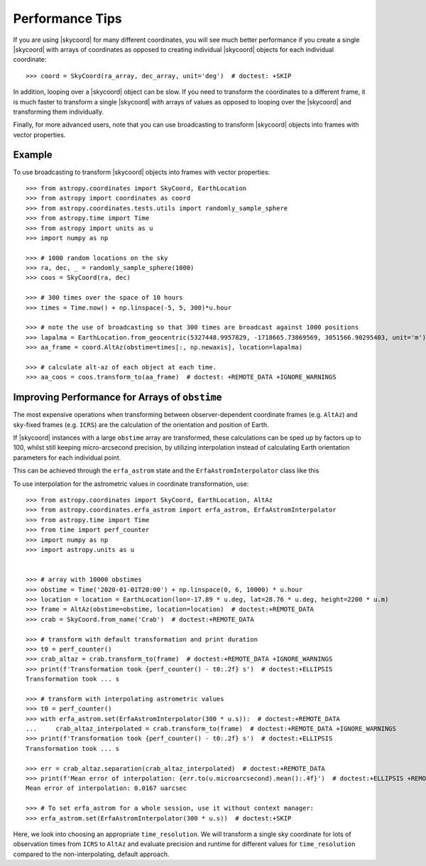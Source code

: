 .. note that if this is changed from the default approach of using an *include*
   (in index.rst) to a separate performance page, the header needs to be changed
   from === to ***, the filename extension needs to be changed from .inc.rst to
   .rst, and a link needs to be added in the subpackage toctree

.. _astropy-coordinates-performance:

Performance Tips
================

If you are using |skycoord| for many different coordinates, you will see much
better performance if you create a single |skycoord| with arrays of coordinates
as opposed to creating individual |skycoord| objects for each individual
coordinate::

    >>> coord = SkyCoord(ra_array, dec_array, unit='deg')  # doctest: +SKIP

In addition, looping over a |skycoord| object can be slow. If you need to
transform the coordinates to a different frame, it is much faster to transform a
single |skycoord| with arrays of values as opposed to looping over the
|skycoord| and transforming them individually.

Finally, for more advanced users, note that you can use broadcasting to
transform |skycoord| objects into frames with vector properties.

Example
-------

..
  EXAMPLE START
  Performance Tips for Transforming SkyCoord Objects

To use broadcasting to transform |skycoord| objects into frames with vector
properties::

    >>> from astropy.coordinates import SkyCoord, EarthLocation
    >>> from astropy import coordinates as coord
    >>> from astropy.coordinates.tests.utils import randomly_sample_sphere
    >>> from astropy.time import Time
    >>> from astropy import units as u
    >>> import numpy as np

    >>> # 1000 random locations on the sky
    >>> ra, dec, _ = randomly_sample_sphere(1000)
    >>> coos = SkyCoord(ra, dec)

    >>> # 300 times over the space of 10 hours
    >>> times = Time.now() + np.linspace(-5, 5, 300)*u.hour

    >>> # note the use of broadcasting so that 300 times are broadcast against 1000 positions
    >>> lapalma = EarthLocation.from_geocentric(5327448.9957829, -1718665.73869569, 3051566.90295403, unit='m')
    >>> aa_frame = coord.AltAz(obstime=times[:, np.newaxis], location=lapalma)

    >>> # calculate alt-az of each object at each time.
    >>> aa_coos = coos.transform_to(aa_frame)  # doctest: +REMOTE_DATA +IGNORE_WARNINGS

..
  EXAMPLE END


Improving Performance for Arrays of ``obstime``
-----------------------------------------------

The most expensive operations when transforming between observer-dependent coordinate
frames (e.g. ``AltAz``) and sky-fixed frames (e.g. ``ICRS``) are the calculation
of the orientation and position of Earth.

If |skycoord| instances with a large ``obstime`` array are transformed,
these calculations can be sped up by factors up to 100, whilst still keeping micro-arcsecond precision,
by utilizing interpolation instead of calculating Earth orientation parameters for each individual point.

This can be achieved through the ``erfa_astrom`` state and the ``ErfaAstromInterpolator``
class like this

..
  EXAMPLE START
  Improving performance for obstime arrays

To use interpolation for the astrometric values in coordinate transformation, use::

   >>> from astropy.coordinates import SkyCoord, EarthLocation, AltAz
   >>> from astropy.coordinates.erfa_astrom import erfa_astrom, ErfaAstromInterpolator
   >>> from astropy.time import Time
   >>> from time import perf_counter
   >>> import numpy as np
   >>> import astropy.units as u


   >>> # array with 10000 obstimes
   >>> obstime = Time('2020-01-01T20:00') + np.linspace(0, 6, 10000) * u.hour
   >>> location = location = EarthLocation(lon=-17.89 * u.deg, lat=28.76 * u.deg, height=2200 * u.m)
   >>> frame = AltAz(obstime=obstime, location=location)  # doctest:+REMOTE_DATA
   >>> crab = SkyCoord.from_name('Crab')  # doctest:+REMOTE_DATA

   >>> # transform with default transformation and print duration
   >>> t0 = perf_counter()
   >>> crab_altaz = crab.transform_to(frame)  # doctest:+REMOTE_DATA +IGNORE_WARNINGS
   >>> print(f'Transformation took {perf_counter() - t0:.2f} s')  # doctest:+ELLIPSIS
   Transformation took ... s

   >>> # transform with interpolating astrometric values
   >>> t0 = perf_counter()
   >>> with erfa_astrom.set(ErfaAstromInterpolator(300 * u.s)):  # doctest:+REMOTE_DATA
   ...     crab_altaz_interpolated = crab.transform_to(frame)  # doctest:+REMOTE_DATA +IGNORE_WARNINGS
   >>> print(f'Transformation took {perf_counter() - t0:.2f} s')  # doctest:+ELLIPSIS
   Transformation took ... s

   >>> err = crab_altaz.separation(crab_altaz_interpolated)  # doctest:+REMOTE_DATA
   >>> print(f'Mean error of interpolation: {err.to(u.microarcsecond).mean():.4f}')  # doctest:+ELLIPSIS +REMOTE_DATA
   Mean error of interpolation: 0.0167 uarcsec

   >>> # To set erfa_astrom for a whole session, use it without context manager:
   >>> erfa_astrom.set(ErfaAstromInterpolator(300 * u.s))  # doctest:+SKIP

..
  EXAMPLE END


Here, we look into choosing an appropriate ``time_resolution``. 
We will transform a single sky coordinate for lots of observation times from
``ICRS`` to ``AltAz`` and evaluate precision and runtime for different values
for ``time_resolution`` compared to the non-interpolating, default approach.

.. plot::
   :include-source:
   :context: reset

    from time import perf_counter

    import numpy as np
    import matplotlib.pyplot as plt

    from astropy.coordinates.erfa_astrom import erfa_astrom, ErfaAstromInterpolator
    from astropy.coordinates import SkyCoord, EarthLocation, AltAz
    from astropy.time import Time
    import astropy.units as u

    np.random.seed(1337)

    # 100_000 times randomly distributed over 12 hours
    t = Time('2020-01-01T20:00:00') + np.random.uniform(0, 12, 100_000) * u.hour

    location = location = EarthLocation(
        lon=-17.89 * u.deg, lat=28.76 * u.deg, height=2200 * u.m
    )

    # A celestial object in ICRS
    crab = SkyCoord.from_name("Crab Nebula")

    # target horizontal coordinate frame
    altaz = AltAz(obstime=t, location=location)


    # the reference transform using no interpolation
    t0 = perf_counter()
    no_interp = crab.transform_to(altaz)
    reference = perf_counter() - t0
    print(f'No Interpolation took {reference:.4f} s')


    # now the interpolating approach for different time resolutions
    resolutions = 10.0**np.arange(-1, 6) * u.s
    times = []
    seps = []

    for resolution in resolutions:
        with erfa_astrom.set(ErfaAstromInterpolator(resolution)):
            t0 = perf_counter()
            interp = crab.transform_to(altaz)
            duration = perf_counter() - t0

        print(
            f'Interpolation with {resolution.value: 8.0f} {str(resolution.unit)}'
            f' resolution took {duration:.4f} s'
            f' ({reference / duration:5.1f}x faster) '
        )
        seps.append(no_interp.separation(interp))
        times.append(duration)

    seps = u.Quantity(seps)

    fig = plt.figure()

    ax1, ax2 = fig.subplots(2, 1, gridspec_kw={'height_ratios': [2, 1]}, sharex=True)

    ax1.plot(
        resolutions.to_value(u.s),
        seps.mean(axis=1).to_value(u.microarcsecond),
        'o', label='mean',
    )

    for p in [25, 50, 75, 95]:
        ax1.plot(
            resolutions.to_value(u.s),
            np.percentile(seps.to_value(u.microarcsecond), p, axis=1),
            'o', label=f'{p}%', color='C1', alpha=p / 100,
        )

    ax1.set_title('Transformation of SkyCoord with 100.000 obstimes over 12 hours')

    ax1.legend()
    ax1.set_xscale('log')
    ax1.set_yscale('log')
    ax1.set_ylabel('Angular distance to no interpolation / µas')

    ax2.plot(resolutions.to_value(u.s), reference / np.array(times), 's')
    ax2.set_yscale('log')
    ax2.set_ylabel('Speedup')
    ax2.set_xlabel('time resolution / s')

    ax2.yaxis.grid()
    fig.tight_layout()
